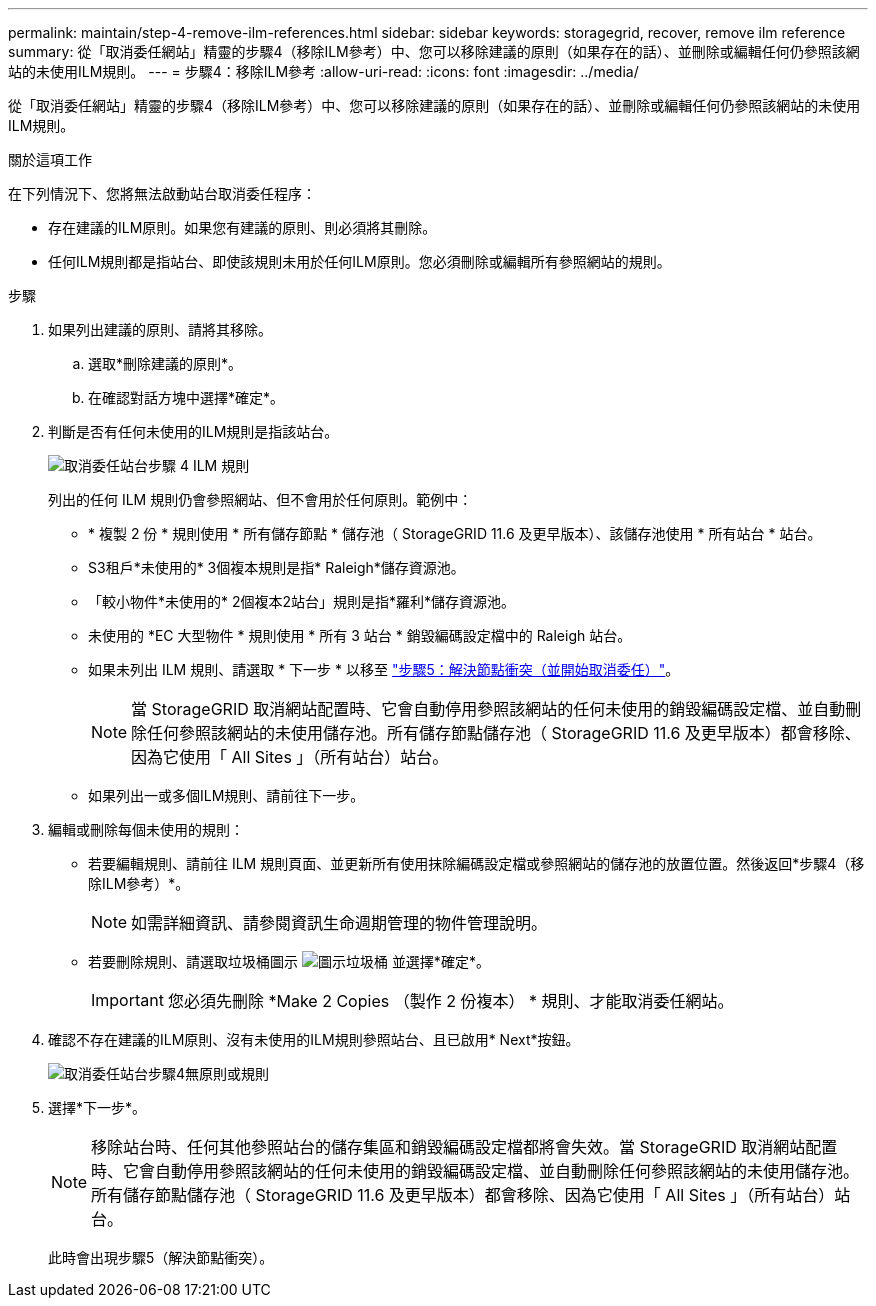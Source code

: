 ---
permalink: maintain/step-4-remove-ilm-references.html 
sidebar: sidebar 
keywords: storagegrid, recover, remove ilm reference 
summary: 從「取消委任網站」精靈的步驟4（移除ILM參考）中、您可以移除建議的原則（如果存在的話）、並刪除或編輯任何仍參照該網站的未使用ILM規則。 
---
= 步驟4：移除ILM參考
:allow-uri-read: 
:icons: font
:imagesdir: ../media/


[role="lead"]
從「取消委任網站」精靈的步驟4（移除ILM參考）中、您可以移除建議的原則（如果存在的話）、並刪除或編輯任何仍參照該網站的未使用ILM規則。

.關於這項工作
在下列情況下、您將無法啟動站台取消委任程序：

* 存在建議的ILM原則。如果您有建議的原則、則必須將其刪除。
* 任何ILM規則都是指站台、即使該規則未用於任何ILM原則。您必須刪除或編輯所有參照網站的規則。


.步驟
. 如果列出建議的原則、請將其移除。
+
.. 選取*刪除建議的原則*。
.. 在確認對話方塊中選擇*確定*。


. 判斷是否有任何未使用的ILM規則是指該站台。
+
image::../media/decommission_site_step_4_ilm_rules.png[取消委任站台步驟 4 ILM 規則]

+
列出的任何 ILM 規則仍會參照網站、但不會用於任何原則。範例中：

+
** * 複製 2 份 * 規則使用 * 所有儲存節點 * 儲存池（ StorageGRID 11.6 及更早版本）、該儲存池使用 * 所有站台 * 站台。
** S3租戶*未使用的* 3個複本規則是指* Raleigh*儲存資源池。
** 「較小物件*未使用的* 2個複本2站台」規則是指*羅利*儲存資源池。
** 未使用的 *EC 大型物件 * 規則使用 * 所有 3 站台 * 銷毀編碼設定檔中的 Raleigh 站台。
** 如果未列出 ILM 規則、請選取 * 下一步 * 以移至 link:step-5-resolve-node-conflicts.html["步驟5：解決節點衝突（並開始取消委任）"]。
+

NOTE: 當 StorageGRID 取消網站配置時、它會自動停用參照該網站的任何未使用的銷毀編碼設定檔、並自動刪除任何參照該網站的未使用儲存池。所有儲存節點儲存池（ StorageGRID 11.6 及更早版本）都會移除、因為它使用「 All Sites 」（所有站台）站台。

** 如果列出一或多個ILM規則、請前往下一步。


. 編輯或刪除每個未使用的規則：
+
** 若要編輯規則、請前往 ILM 規則頁面、並更新所有使用抹除編碼設定檔或參照網站的儲存池的放置位置。然後返回*步驟4（移除ILM參考）*。
+

NOTE: 如需詳細資訊、請參閱資訊生命週期管理的物件管理說明。

** 若要刪除規則、請選取垃圾桶圖示 image:../media/icon_trash_can.png["圖示垃圾桶"] 並選擇*確定*。
+

IMPORTANT: 您必須先刪除 *Make 2 Copies （製作 2 份複本） * 規則、才能取消委任網站。



. 確認不存在建議的ILM原則、沒有未使用的ILM規則參照站台、且已啟用* Next*按鈕。
+
image::../media/decommission_site_step_4_no_policy_or_rules.png[取消委任站台步驟4無原則或規則]

. 選擇*下一步*。
+

NOTE: 移除站台時、任何其他參照站台的儲存集區和銷毀編碼設定檔都將會失效。當 StorageGRID 取消網站配置時、它會自動停用參照該網站的任何未使用的銷毀編碼設定檔、並自動刪除任何參照該網站的未使用儲存池。所有儲存節點儲存池（ StorageGRID 11.6 及更早版本）都會移除、因為它使用「 All Sites 」（所有站台）站台。

+
此時會出現步驟5（解決節點衝突）。


